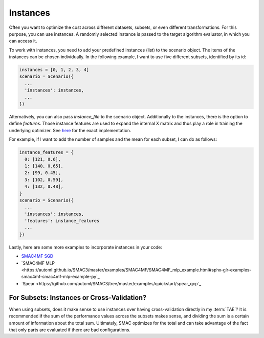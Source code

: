 Instances
=========

Often you want to optimize the cost across different datasets, subsets, or even different
transformations. For this purpose, you can use instances. A randomly selected instance is passed to
the target algorithm evaluator, in which you can access it.

To work with instances, you need to add your predefined instances (list) to the scenario object. The
items of the instances can be chosen individually. In the following example,
I want to use five different subsets, identified by its id:

.. code-block:: bash

    instances = [0, 1, 2, 3, 4]
    scenario = Scenario({
      ...
      'instances': instances,
      ...
    })


Alternatively, you can also pass `instance_file` to the scenario object.
Additionally to the instances, there is the option to define `features`. Those instance features are
used to expand the internal X matrix and thus play a role in training the underlying optimizer.
See `here <https://github.com/automl/SMAC3/blob/master/smac/runhistory/runhistory2epm.py#L423>`_ for
the exact implementation.

For example, if I want to add the number of samples and the mean for each subset, I can do as
follows:

.. code-block:: bash

    instance_features = {
      0: [121, 0.6],
      1: [140, 0.65],
      2: [99, 0.45],
      3: [102, 0.59],
      4: [132, 0.48],
    }
    scenario = Scenario({
      ...
      'instances': instances,
      'features': instance_features
      ...
    })

Lastly, here are some more examples to incorporate instances in your code:

- `SMAC4MF SGD <https://github.com/automl/SMAC3/blob/master/examples/SMAC4MF/SMAC4MF_sgd_example.py>`_
- `SMAC4MF MLP <https://automl.github.io/SMAC3/master/examples/SMAC4MF/SMAC4MF_mlp_example.html#sphx-glr-examples-smac4mf-smac4mf-mlp-example-py`_
- `Spear <https://github.com/automl/SMAC3/tree/master/examples/quickstart/spear_qcp`_


For Subsets: Instances or Cross-Validation?
-------------------------------------------
When using subsets, does it make sense to use instances over having cross-validation directly in my :term:`TAE`?
It is recommended if the sum of the performance values across the subsets makes sense, and dividing the sum is a certain
amount of information about the total sum. Ultimately, SMAC optimizes for the total and can take advantage of the fact
that only parts are evaluated if there are bad configurations.
